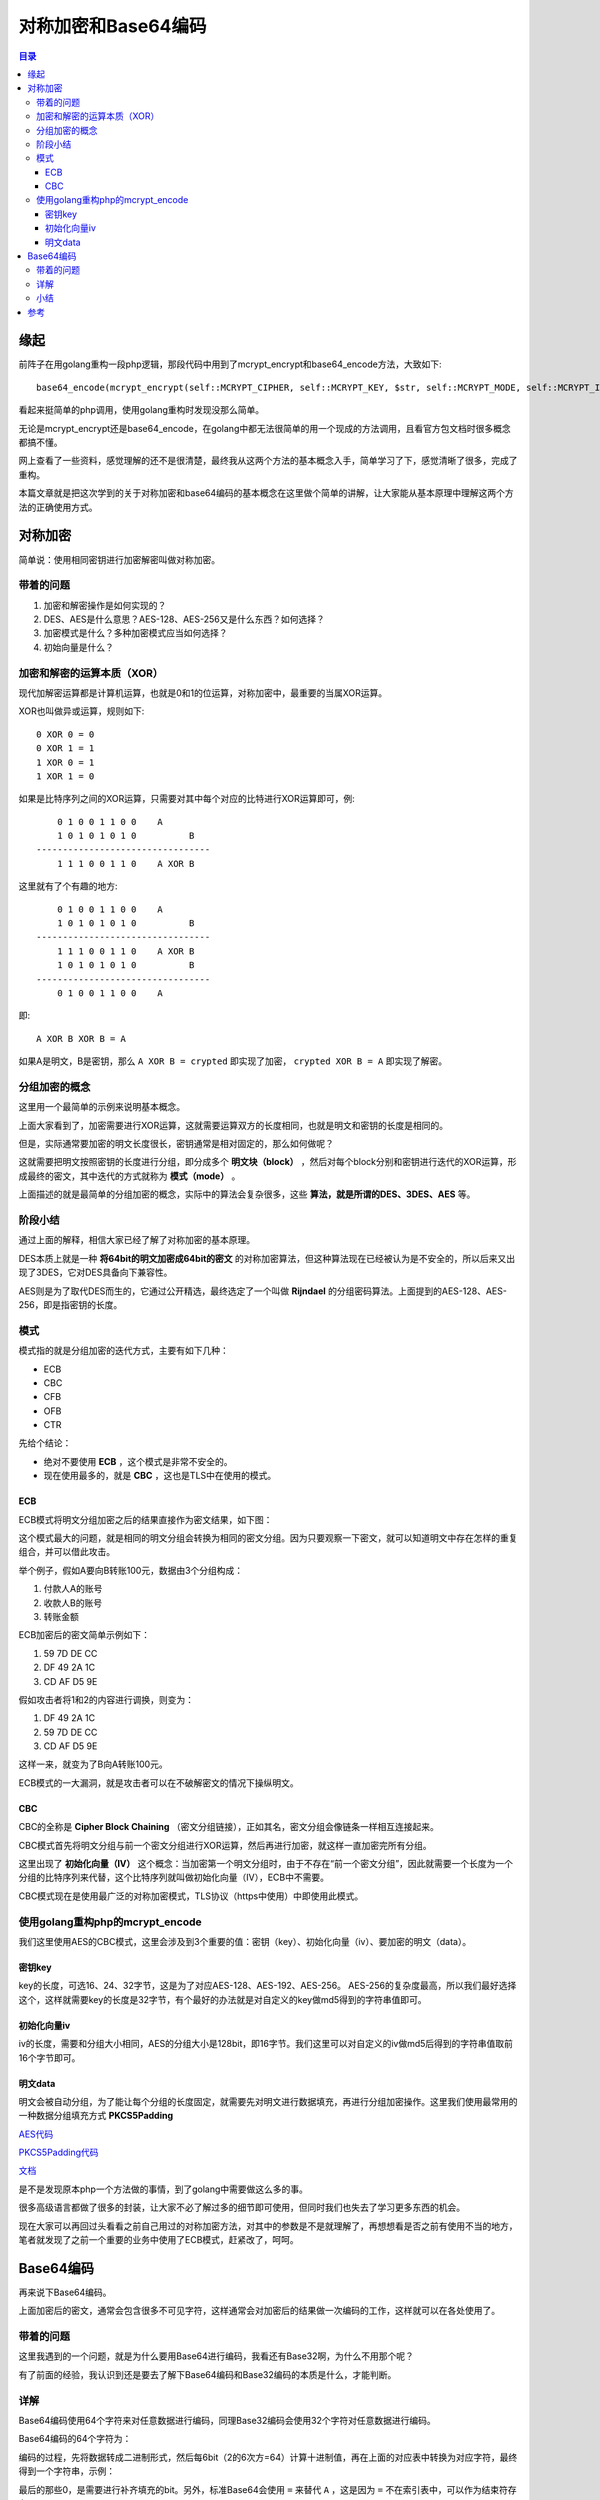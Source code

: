 .. _periodical-201608-ligang:

对称加密和Base64编码
======================

.. contents:: 目录

缘起
------
前阵子在用golang重构一段php逻辑，那段代码中用到了mcrypt_encrypt和base64_encode方法，大致如下::

    base64_encode(mcrypt_encrypt(self::MCRYPT_CIPHER, self::MCRYPT_KEY, $str, self::MCRYPT_MODE, self::MCRYPT_IV))

看起来挺简单的php调用，使用golang重构时发现没那么简单。

无论是mcrypt_encrypt还是base64_encode，在golang中都无法很简单的用一个现成的方法调用，且看官方包文档时很多概念都搞不懂。

网上查看了一些资料，感觉理解的还不是很清楚，最终我从这两个方法的基本概念入手，简单学习了下，感觉清晰了很多，完成了重构。

本篇文章就是把这次学到的关于对称加密和base64编码的基本概念在这里做个简单的讲解，让大家能从基本原理中理解这两个方法的正确使用方式。

对称加密
----------------------------------------
简单说：使用相同密钥进行加密解密叫做对称加密。


带着的问题
************

#. 加密和解密操作是如何实现的？
#. DES、AES是什么意思？AES-128、AES-256又是什么东西？如何选择？
#. 加密模式是什么？多种加密模式应当如何选择？
#. 初始向量是什么？

加密和解密的运算本质（XOR）
*******************************

现代加解密运算都是计算机运算，也就是0和1的位运算，对称加密中，最重要的当属XOR运算。

XOR也叫做异或运算，规则如下::

    0 XOR 0 = 0
    0 XOR 1 = 1
    1 XOR 0 = 1
    1 XOR 1 = 0

如果是比特序列之间的XOR运算，只需要对其中每个对应的比特进行XOR运算即可，例::

        0 1 0 0 1 1 0 0    A
        1 0 1 0 1 0 1 0          B
    ---------------------------------
        1 1 1 0 0 1 1 0    A XOR B

这里就有了个有趣的地方::

        0 1 0 0 1 1 0 0    A
        1 0 1 0 1 0 1 0          B
    ---------------------------------
        1 1 1 0 0 1 1 0    A XOR B
        1 0 1 0 1 0 1 0          B
    ---------------------------------
        0 1 0 0 1 1 0 0    A

即::

    A XOR B XOR B = A

如果A是明文，B是密钥，那么 ``A XOR B = crypted`` 即实现了加密， ``crypted XOR B = A`` 即实现了解密。

分组加密的概念
****************
这里用一个最简单的示例来说明基本概念。

上面大家看到了，加密需要进行XOR运算，这就需要运算双方的长度相同，也就是明文和密钥的长度是相同的。

但是，实际通常要加密的明文长度很长，密钥通常是相对固定的，那么如何做呢？

这就需要把明文按照密钥的长度进行分组，即分成多个 **明文块（block）** ，然后对每个block分别和密钥进行迭代的XOR运算，形成最终的密文，其中迭代的方式就称为 **模式（mode）** 。

上面描述的就是最简单的分组加密的概念，实际中的算法会复杂很多，这些 **算法，就是所谓的DES、3DES、AES** 等。

阶段小结
**********
通过上面的解释，相信大家已经了解了对称加密的基本原理。

DES本质上就是一种 **将64bit的明文加密成64bit的密文** 的对称加密算法，但这种算法现在已经被认为是不安全的，所以后来又出现了3DES，它对DES具备向下兼容性。

AES则是为了取代DES而生的，它通过公开精选，最终选定了一个叫做 **Rijndael** 的分组密码算法。上面提到的AES-128、AES-256，即是指密钥的长度。

模式
********
模式指的就是分组加密的迭代方式，主要有如下几种：

- ECB
- CBC
- CFB
- OFB
- CTR

先给个结论：

- 绝对不要使用 **ECB** ，这个模式是非常不安全的。
- 现在使用最多的，就是 **CBC** ，这也是TLS中在使用的模式。

ECB
++++++++

ECB模式将明文分组加密之后的结果直接作为密文结果，如下图：

.. image:: img/ecb.png

这个模式最大的问题，就是相同的明文分组会转换为相同的密文分组。因为只要观察一下密文，就可以知道明文中存在怎样的重复组合，并可以借此攻击。

举个例子，假如A要向B转账100元，数据由3个分组构成：

#. 付款人A的账号
#. 收款人B的账号
#. 转账金额

ECB加密后的密文简单示例如下：

#. 59 7D DE CC
#. DF 49 2A 1C
#. CD AF D5 9E

假如攻击者将1和2的内容进行调换，则变为：

#. DF 49 2A 1C
#. 59 7D DE CC
#. CD AF D5 9E

这样一来，就变为了B向A转账100元。

ECB模式的一大漏洞，就是攻击者可以在不破解密文的情况下操纵明文。

CBC
++++++
CBC的全称是 **Cipher Block Chaining** （密文分组链接），正如其名，密文分组会像链条一样相互连接起来。

.. image:: img/cbc.png

CBC模式首先将明文分组与前一个密文分组进行XOR运算，然后再进行加密，就这样一直加密完所有分组。

这里出现了 **初始化向量（IV）** 这个概念：当加密第一个明文分组时，由于不存在“前一个密文分组”，因此就需要一个长度为一个分组的比特序列来代替，这个比特序列就叫做初始化向量（IV），ECB中不需要。

CBC模式现在是使用最广泛的对称加密模式，TLS协议（https中使用）中即使用此模式。

使用golang重构php的mcrypt_encode
*************************************

我们这里使用AES的CBC模式，这里会涉及到3个重要的值：密钥（key）、初始化向量（iv）、要加密的明文（data）。

密钥key
++++++++++
key的长度，可选16、24、32字节，这是为了对应AES-128、AES-192、AES-256。
AES-256的复杂度最高，所以我们最好选择这个，这样就需要key的长度是32字节，有个最好的办法就是对自定义的key做md5得到的字符串值即可。

初始化向量iv
++++++++++++++
iv的长度，需要和分组大小相同，AES的分组大小是128bit，即16字节。我们这里可以对自定义的iv做md5后得到的字符串值取前16个字节即可。

明文data
+++++++++++
明文会被自动分组，为了能让每个分组的长度固定，就需要先对明文进行数据填充，再进行分组加密操作。这里我们使用最常用的一种数据分组填充方式 **PKCS5Padding**

`AES代码 <https://github.com/Andals/gobox/blob/master/crypto/aes.go>`_

`PKCS5Padding代码 <https://github.com/Andals/gobox/blob/master/crypto/padding.go>`_

`文档 <http://gobox.readthedocs.io/zh_CN/latest/pkg/crypto.html>`_

是不是发现原本php一个方法做的事情，到了golang中需要做这么多的事。

很多高级语言都做了很多的封装，让大家不必了解过多的细节即可使用，但同时我们也失去了学习更多东西的机会。

现在大家可以再回过头看看之前自己用过的对称加密方法，对其中的参数是不是就理解了，再想想看是否之前有使用不当的地方，笔者就发现了之前一个重要的业务中使用了ECB模式，赶紧改了，呵呵。

Base64编码
-----------------
再来说下Base64编码。

上面加密后的密文，通常会包含很多不可见字符，这样通常会对加密后的结果做一次编码的工作，这样就可以在各处使用了。

带着的问题
*************

这里我遇到的一个问题，就是为什么要用Base64进行编码，我看还有Base32啊，为什么不用那个呢？

有了前面的经验，我认识到还是要去了解下Base64编码和Base32编码的本质是什么，才能判断。

详解
******

Base64编码使用64个字符来对任意数据进行编码，同理Base32编码会使用32个字符对任意数据进行编码。

Base64编码的64个字符为：

.. image:: img/base64-map.jpg

编码的过程，先将数据转成二进制形式，然后每6bit（2的6次方=64）计算十进制值，再在上面的对应表中转换为对应字符，最终得到一个字符串，示例：

.. image:: img/base64-example.jpg

最后的那些0，是需要进行补齐填充的bit。另外，标准Base64会使用 ``=`` 来替代 ``A`` ，这是因为 ``=`` 不在索引表中，可以作为结束符存在。

小结
*******

使用Base64编码后的数据长度会增加1/3，Base32因为要使用更少的字符，所以编码后的长度要增加3/5。

有此可见，Base64在某种程度上来说兼顾了字符集大小和编码后数据长度，所以它的应用场景也更加广泛。

参考
-------

`图解密码技术 <https://book.douban.com/subject/26265544/>`_


`Base64编码原理与应用 <http://blog.xiayf.cn/2016/01/24/base64-encoding/>`_
